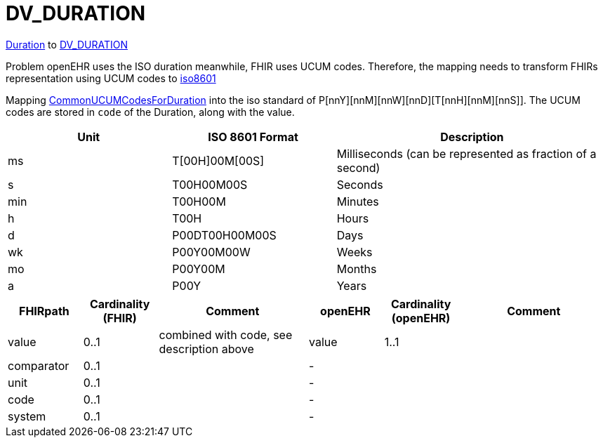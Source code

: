= DV_DURATION


https://hl7.org/fhir/R4/datatypes.html#Duration[Duration] to
https://specifications.openehr.org/releases/RM/Release-1.1.0/data_types.html#_dv_duration_class[DV_DURATION]

Problem openEHR uses the ISO duration meanwhile, FHIR uses UCUM codes.
Therefore, the mapping needs to transform FHIRs representation using UCUM codes to https://specifications.openehr.org/releases/BASE/latest/foundation_types.html#_iso8601_duration_class[iso8601]

Mapping https://build.fhir.org/valueset-duration-units.html[CommonUCUMCodesForDuration] into the iso standard of P[nnY][nnM][nnW][nnD][T[nnH][nnM][nnS]].
The UCUM codes are stored in `code` of the Duration, along with the value.

[cols="3,3,5", options="header"]
|===
| **Unit** | **ISO 8601 Format** | **Description**

| ms       | T[00H]00M[00S]        | Milliseconds (can be represented as fraction of a second)
| s        | T00H00M00S            | Seconds
| min      | T00H00M               | Minutes
| h        | T00H                  | Hours
| d        | P00DT00H00M00S        | Days
| wk       | P00Y00M00W            | Weeks
| mo       | P00Y00M               | Months
| a        | P00Y                  | Years
|===

[cols="^1,^1,^2, ^1, ^1,^2", options="header"]
|===
| FHIRpath    | Cardinality (FHIR) | Comment   | openEHR  | Cardinality (openEHR) | Comment
| value       | 0..1               |   combined with code, see description above | value    | 1..1                  |
| comparator  | 0..1               |           | -        |                       |
| unit        | 0..1               |           |  -       |                       |
| code        | 0..1               |           |  -       |                       |
| system      | 0..1               |           |  -       |                       |
|===
